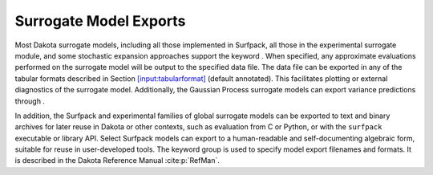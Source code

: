 =======================
Surrogate Model Exports
=======================

Most Dakota surrogate models, including all those implemented in
Surfpack, all those in the experimental surrogate module, and some
stochastic expansion approaches support the keyword . When specified,
any approximate evaluations performed on the surrogate model will be
output to the specified data file. The data file can be exported in any
of the tabular formats described in
Section `[input:tabularformat] <#input:tabularformat>`__ (default
annotated). This facilitates plotting or external diagnostics of the
surrogate model. Additionally, the Gaussian Process surrogate models can
export variance predictions through .

In addition, the Surfpack and experimental families of global surrogate
models can be exported to text and binary archives for later reuse in
Dakota or other contexts, such as evaluation from C or Python, or with
the ``surfpack`` executable or library API. Select Surfpack models can
export to a human-readable and self-documenting algebraic form, suitable
for reuse in user-developed tools. The keyword group is used to specify
model export filenames and formats. It is described in the Dakota
Reference Manual :cite:p:`RefMan`.